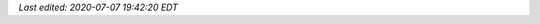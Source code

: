 .. role:: app
.. role:: file
.. role:: command

*Last edited: 2020-07-07 19:42:20 EDT*

..
   Local Variables:
   time-stamp-format: "%04y-%02m-%02d %02H:%02M:%02S %Z"
   time-stamp-start: "Last edited:[ \t]+\\\\?"
   time-stamp-end: "\\*\\\\?\n"
   End:
